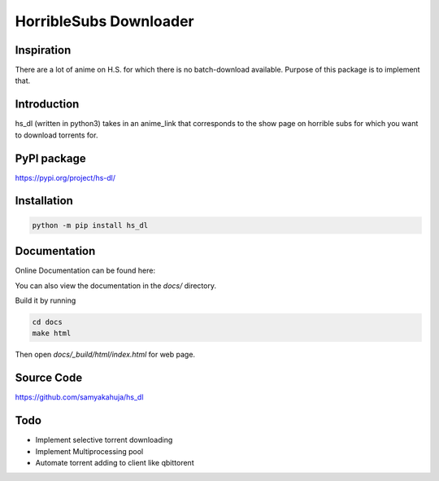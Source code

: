 HorribleSubs Downloader
=======================

.. image:: https://readthedocs.org/projects/hs-dl/badge/?version=latest
    :target: https://hs-dl.readthedocs.io/en/latest/?badge=latest
    :alt: Documentation Status

Inspiration
-----------

There are a lot of anime on H.S. for which there is no batch-download
available. Purpose of this package is to implement that.

Introduction
------------

hs_dl (written in python3) takes in an anime_link that corresponds to the show
page on horrible subs for which you want to download torrents for.

PyPI package
------------

https://pypi.org/project/hs-dl/

Installation
------------

.. code:: shell
    
    python -m pip install hs_dl

Documentation
-------------

Online Documentation can be found here:


You can also view the documentation in the `docs/` directory.

Build it by running

.. code:: shell

    cd docs
    make html

Then open `docs/_build/html/index.html` for web page.


Source Code
-----------

https://github.com/samyakahuja/hs_dl


Todo
----

- Implement selective torrent downloading
- Implement Multiprocessing pool
- Automate torrent adding to client like qbittorent


